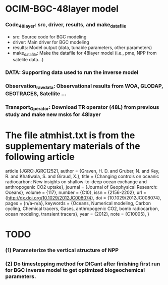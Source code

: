 * OCIM-BGC-48layer model

*** Code_48layer: src, driver, results, and make_datafile
- src: Source code for BGC modeling
- driver: Main driver for BGC modeling
- results: Model output (data, tunable parameters, other parameters)
- make_datafile: Make the datafile for 48layer model (i.e., pme, NPP from satelite data...)

*** DATA: Supporting data used to run the inverse model

*** Observation_rawdata: Observational results from WOA, GLODAP, GEOTRACES, Satellite ... 

*** Transport_Operator: Download TR operator (48L) from previous study and make new msks for 48layer


* The file atmhist.txt is from the supplementary materials of the following article
article {JGRC:JGRC12521,
author = {Graven, H. D. and Gruber, N. and Key, R. and Khatiwala, S. and Giraud, X.},
title = {Changing controls on oceanic radiocarbon: New insights on shallow-to-deep ocean exchange and anthropogenic CO2 uptake},
journal = {Journal of Geophysical Research: Oceans},
volume = {117},
number = {C10},
issn = {2156-2202},
url = {http://dx.doi.org/10.1029/2012JC008074},
doi = {10.1029/2012JC008074},
pages = {n/a--n/a},
keywords = {Oceans, Numerical modeling, Carbon cycling, Chemical tracers, Gases, anthropogenic CO2, bomb radiocarbon, ocean modeling, transient tracers},
year = {2012},
note = {C10005},
}


* TODO
*** (1) Parameterize the vertical structure of NPP
*** (2) Do timestepping method for DICant after finishing first run for BGC inverse model to get optimized biogeochemical parameters. 



